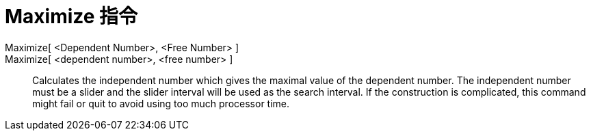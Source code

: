 = Maximize 指令
:page-en: commands/Maximize
ifdef::env-github[:imagesdir: /zh/modules/ROOT/assets/images]

Maximize[ <Dependent Number>, <Free Number> ]::
Maximize[ <dependent number>, <free number> ]::
  Calculates the independent number which gives the maximal value of the dependent number. The independent number must
  be a slider and the slider interval will be used as the search interval. If the construction is complicated, this
  command might fail or quit to avoid using too much processor time.
